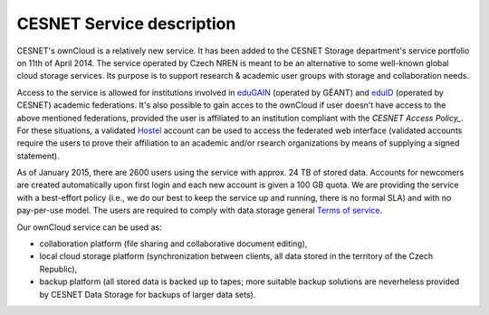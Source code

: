 CESNET Service description
==========================

CESNET's ownCloud is a relatively new service. It has been added to the CESNET Storage department's service portfolio on 11th of April 2014. The service operated by Czech NREN is meant to be an alternative to some well-known global cloud storage services. Its purpose is to support research & academic user groups with storage and collaboration needs.

Access to the service is allowed for institutions involved in eduGAIN_ (operated by GÉANT) and eduID_ (operated by CESNET) academic federations. It's also possible to gain acces to the ownCloud if
user doesn't have access to the above mentioned federations, provided the user is affiliated to an institution compliant with the `CESNET Access Policy_`. For these situations, a validated Hostel_ account can
be used to access the federated web interface (validated accounts require the users to prove their affiliation to an academic and/or rsearch organizations by means of supplying a signed statement).

As of January 2015, there are 2600 users using the service with approx. 24 TB of stored data. 
Accounts for newcomers are created automatically upon first login and
each new account is given a 100 GB quota. We are providing the service with a
best-effort policy (i.e., we do our best to keep the service up and running, there is no formal SLA) and with no pay-per-use model. The users are required to comply
with data storage general `Terms of service`_.

Our ownCloud service can be used as:

* collaboration platform (file sharing and collaborative document editing),
* local cloud storage platform (synchronization between clients, all data stored in the territory of the Czech Republic),
* backup platform (all stored data is backed up to tapes; more suitable backup solutions are neverheless provided by CESNET Data Storage for backups of larger data sets).

.. links:
.. _eduGAIN: https://services.geant.net/edugain
.. _eduID: https://www.eduid.cz/en/index
.. _Hostel: https://hostel.eduid.cz/en/index.html
.. _`Terms of Service`: https://du.cesnet.cz/en/provozni_pravidla/start
.. _`CESNET Access Policy`: http://www.cesnet.cz/cesnet/documents/access-policy-ap-for-the-cesnet-large-infrastructure/?lang=en
